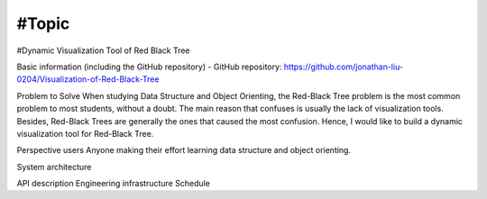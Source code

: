===================
#Topic
===================
#Dynamic Visualization Tool of Red Black Tree

Basic information (including the GitHub repository)
- GitHub repository: https://github.com/jonathan-liu-0204/Visualization-of-Red-Black-Tree

Problem to Solve
When studying Data Structure and Object Orienting, the Red-Black Tree problem is the most common problem to most students, without a doubt. The main reason that confuses is usually the lack of visualization tools. Besides, Red-Black Trees are generally the ones that caused the most confusion. Hence, I would like to build a dynamic visualization tool for Red-Black Tree.

Perspective users
Anyone making their effort learning data structure and object orienting.

System architecture


API description
Engineering infrastructure
Schedule
